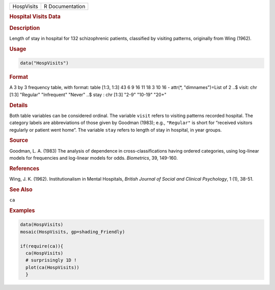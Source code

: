 .. container::

   ========== ===============
   HospVisits R Documentation
   ========== ===============

   .. rubric:: Hospital Visits Data
      :name: HospVisits

   .. rubric:: Description
      :name: description

   Length of stay in hospital for 132 schizophrenic patients, classified
   by visiting patterns, originally from Wing (1962).

   .. rubric:: Usage
      :name: usage

   .. code:: R

      data("HospVisits")

   .. rubric:: Format
      :name: format

   A 3 by 3 frequency table, with format: table [1:3, 1:3] 43 6 9 16 11
   18 3 10 16 - attr(\*, "dimnames")=List of 2 ..$ visit: chr [1:3]
   "Regular" "Infrequent" "Never" ..$ stay : chr [1:3] "2-9" "10-19"
   "20+"

   .. rubric:: Details
      :name: details

   Both table variables can be considered ordinal. The variable
   ``visit`` refers to visiting patterns recorded hospital. The category
   labels are abbreviations of those given by Goodman (1983); e.g.,
   ``"Regular"`` is short for “received visitors regularly or patient
   went home”. The variable ``stay`` refers to length of stay in
   hospital, in year groups.

   .. rubric:: Source
      :name: source

   Goodman, L. A. (1983) The analysis of dependence in
   cross-classifications having ordered categories, using log-linear
   models for frequencies and log-linear models for odds. *Biometrics*,
   39, 149-160.

   .. rubric:: References
      :name: references

   Wing, J. K. (1962). Institutionalism in Mental Hospitals, *British
   Journal of Social and Clinical Psychology*, 1 (1), 38-51.

   .. rubric:: See Also
      :name: see-also

   ``ca``

   .. rubric:: Examples
      :name: examples

   .. code:: R

      data(HospVisits)
      mosaic(HospVisits, gp=shading_Friendly)

      if(require(ca)){
        ca(HospVisits)
        # surprisingly 1D !
        plot(ca(HospVisits))
        }
